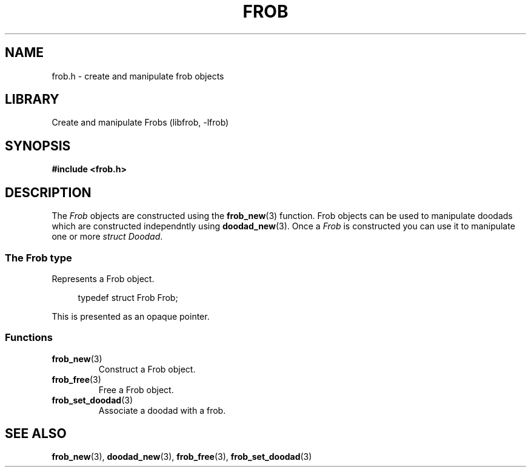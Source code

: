 .TH "FROB" "3"
.SH NAME
frob.h \- create and manipulate frob objects
.\" --------------------------------------------------------------------------
.SH LIBRARY
Create and manipulate Frobs (libfrob, -lfrob)
.\" --------------------------------------------------------------------------
.SH SYNOPSIS
.nf
.B #include <frob.h>
.fi
.\" --------------------------------------------------------------------------
.SH DESCRIPTION
The \f[I]Frob\f[R] objects are constructed using the \f[B]frob_new\f[R](3) function.
Frob objects can be used to manipulate doodads which are constructed independntly using \f[B]doodad_new\f[R](3).
Once a \f[I]Frob\f[R] is constructed you can use it to manipulate one or more \f[I]struct Doodad\f[R].
.\" -------------------------------------
.SS The Frob type
Represents a Frob object.
.PP
.in +4n
.EX
typedef struct Frob Frob;
.EE
.in
.PP
This is presented as an opaque pointer.
.PP
.\" -------------------------------------
.SS Functions
.TP
.BR frob_new (3)
Construct a Frob object.
.TP
.BR frob_free (3)
Free a Frob object.
.TP
.BR frob_set_doodad (3)
Associate a doodad with a frob.
.\" --------------------------------------------------------------------------
.SH SEE ALSO
.BR frob_new (3),
.BR doodad_new (3),
.BR frob_free (3),
.BR frob_set_doodad (3)
